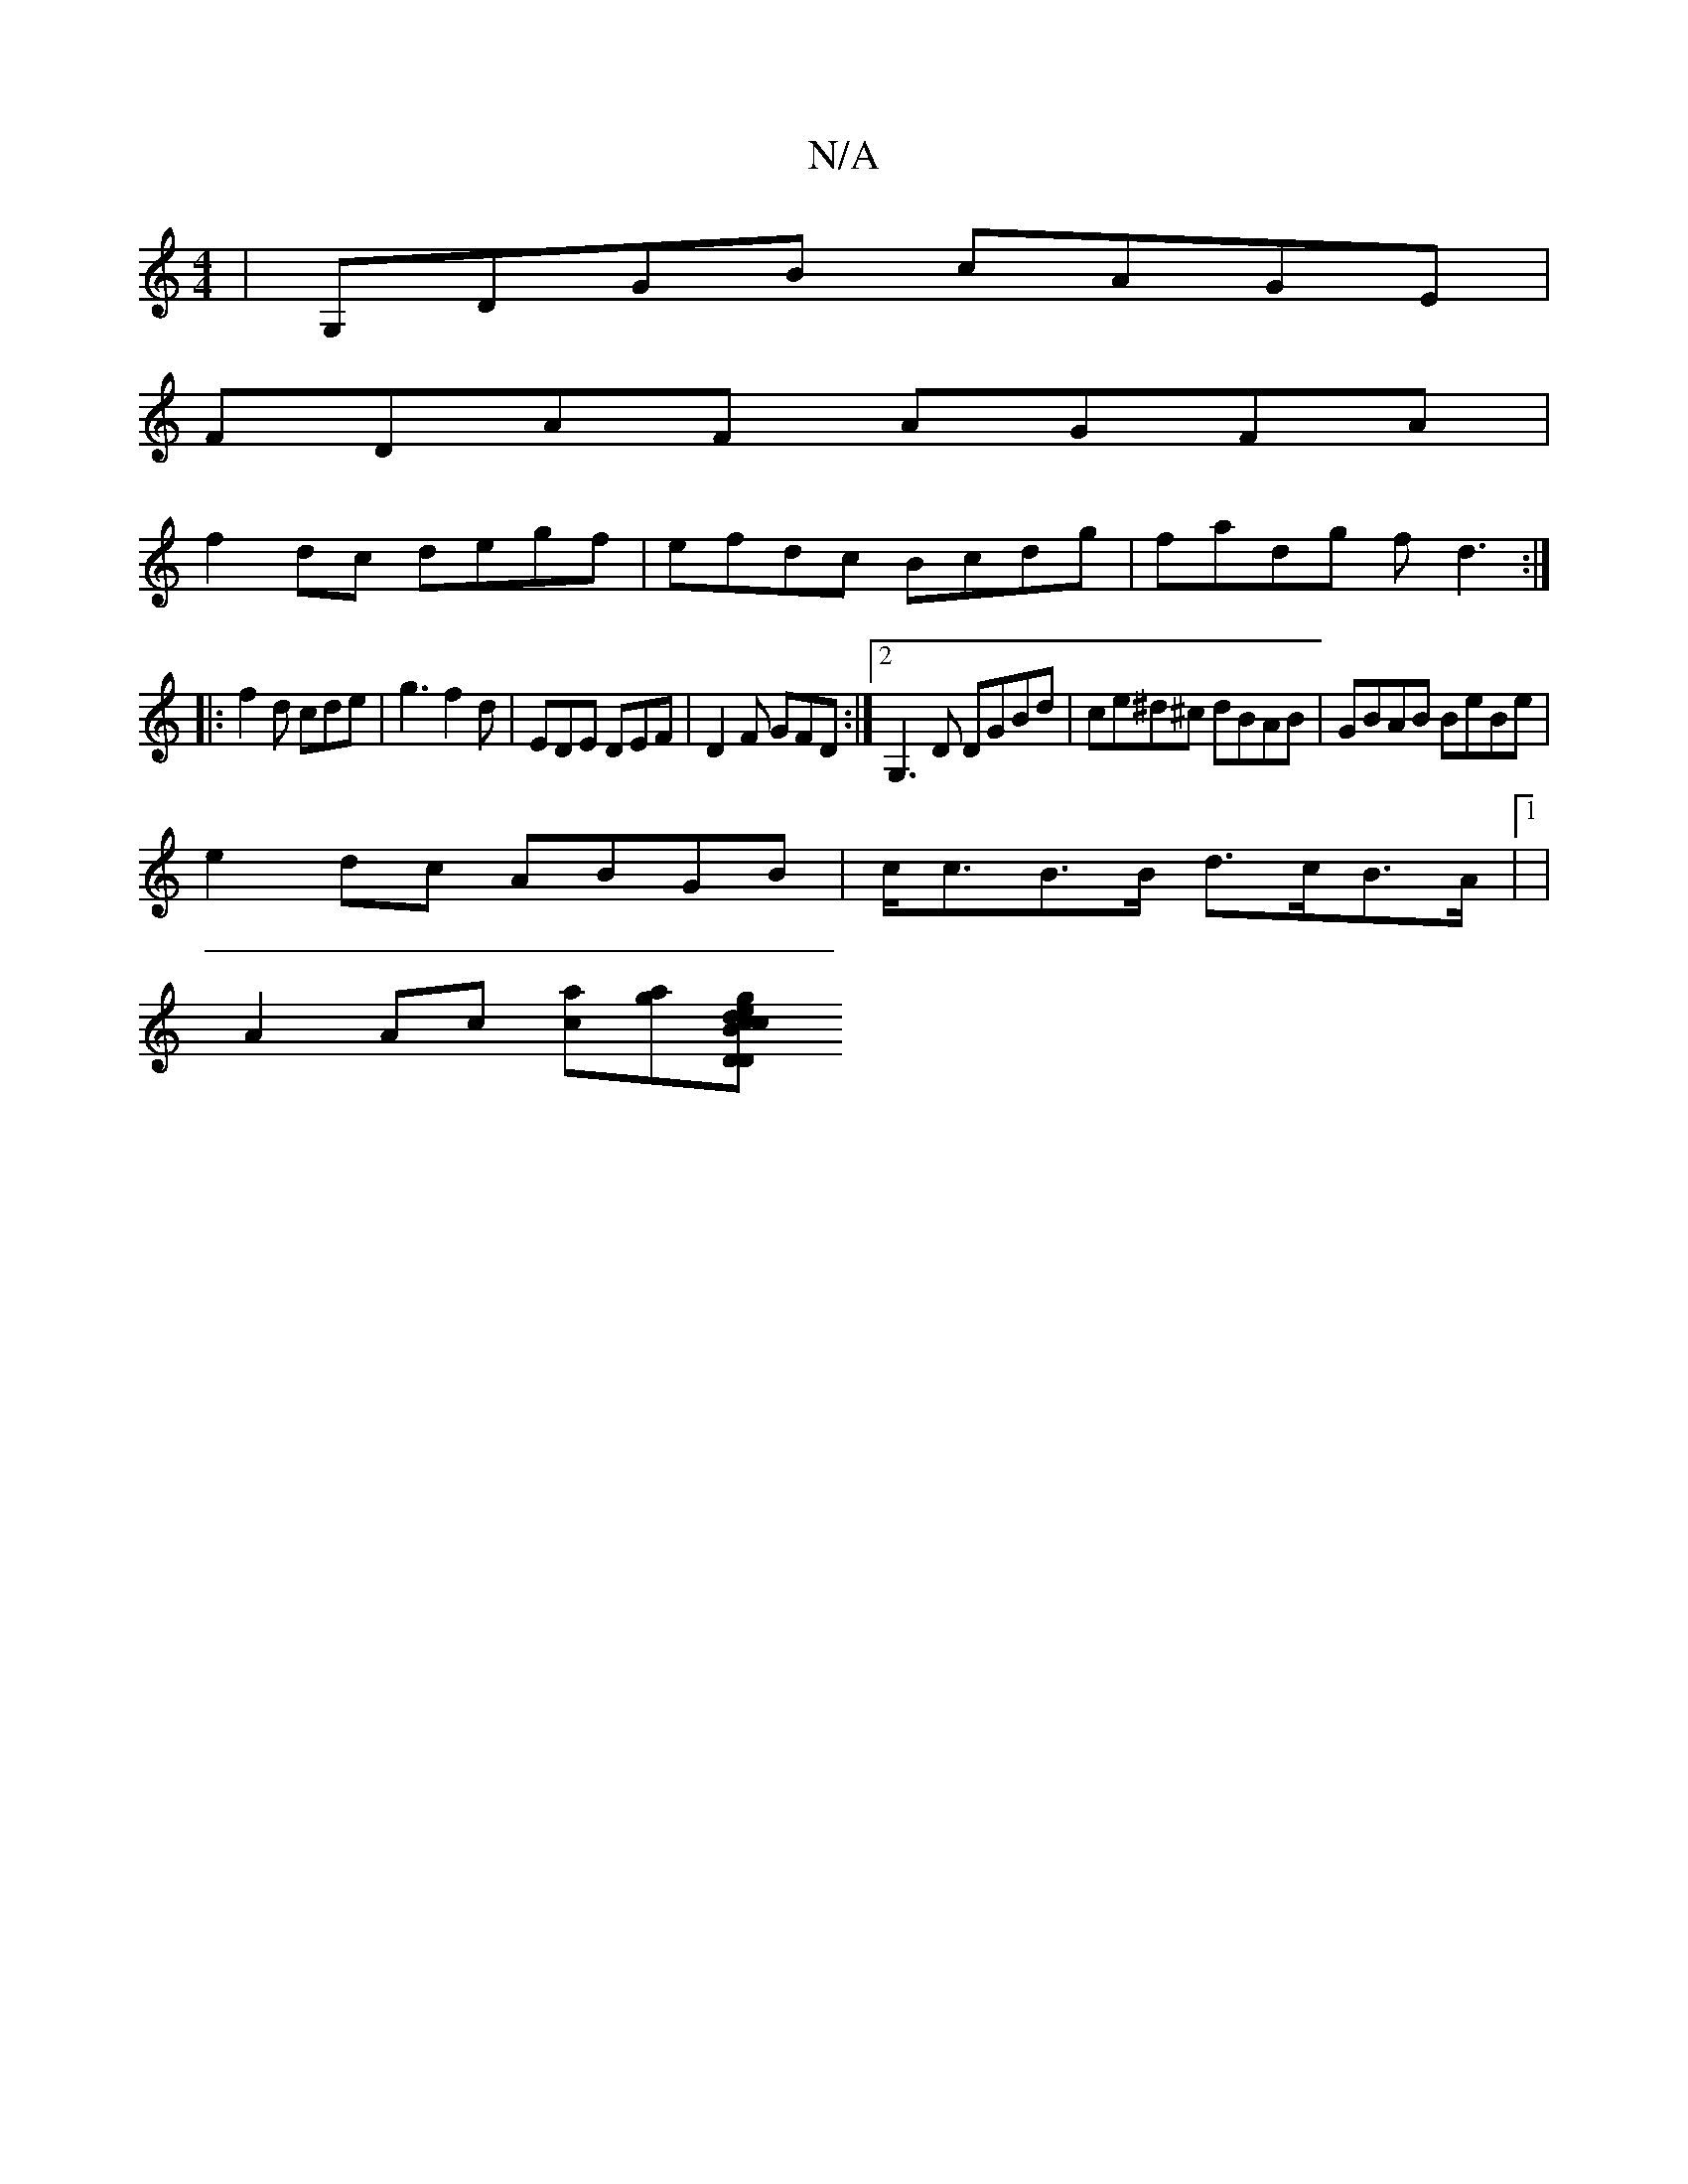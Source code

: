 X:1
T:N/A
M:4/4
R:N/A
K:Cmajor
 | G,DGB cAGE |
FDAF AGFA |
f2 dc degf | efdc Bcdg | fadg fd3 :|
|:f2 d cde | g3 f2 d | EDE DEF | D2F GFD :|2 G,3D DGBd|ce^d^c dBAB|GBAB BeBe|
e2dc ABGB|c<cB>B d>cB>A|1 |
A2 Ac [ca][ag][ge|"DD"cdcA "B